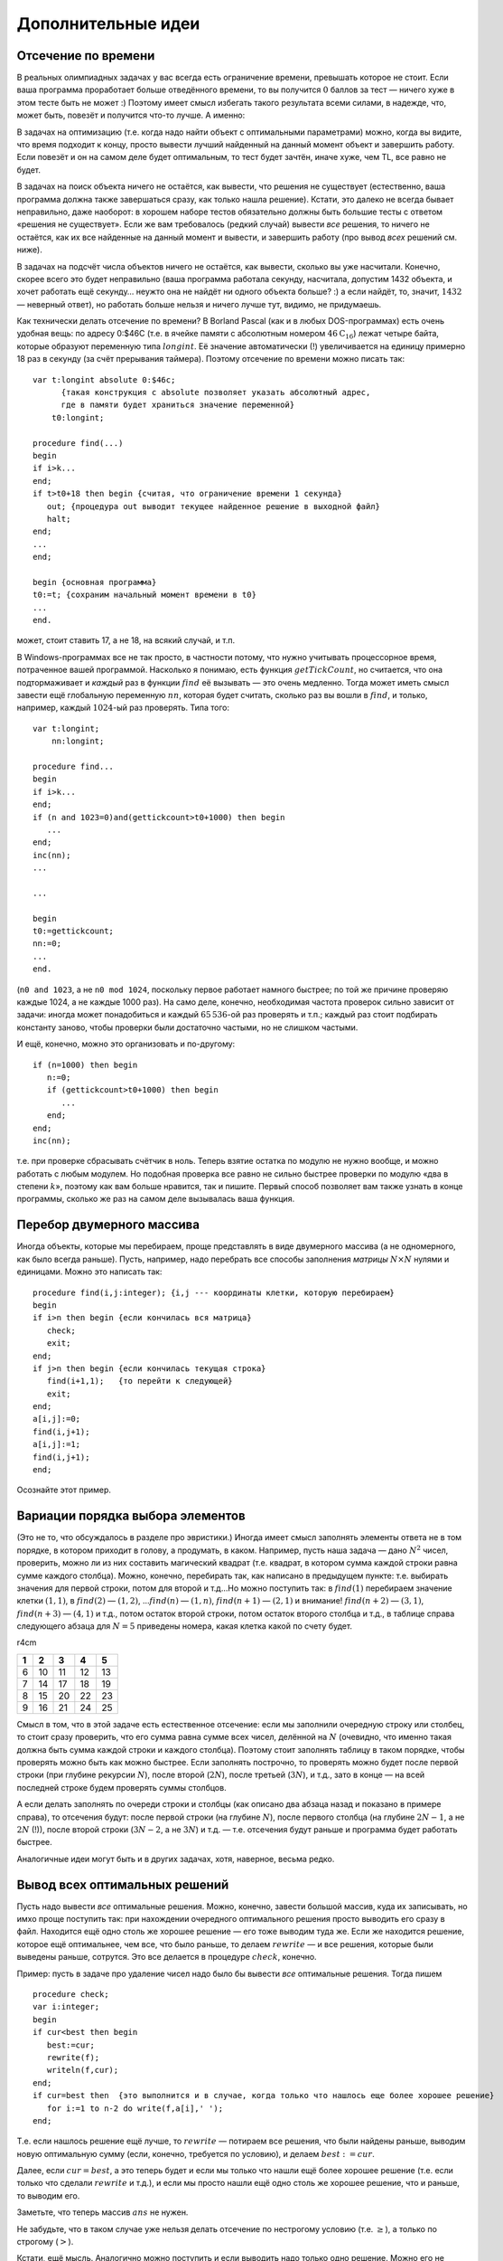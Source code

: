 Дополнительные идеи
-------------------

Отсечение по времени
^^^^^^^^^^^^^^^^^^^^

В реальных олимпиадных задачах у вас всегда есть ограничение времени,
превышать которое не стоит. Если ваша программа проработает больше
отведённого времени, то вы получится :math:`0` баллов за тест — ничего
хуже в этом тесте быть не может :) Поэтому имеет смысл избегать такого
результата всеми силами, в надежде, что, может быть, повезёт и получится
что-то лучше. А именно:

В задачах на оптимизацию (т.е. когда надо найти объект с оптимальными
параметрами) можно, когда вы видите, что время подходит к концу, просто
вывести лучший найденный на данный момент объект и завершить работу.
Если повезёт и он на самом деле будет оптимальным, то тест будет зачтён,
иначе хуже, чем TL, все равно не будет.

В задачах на поиск объекта ничего не остаётся, как вывести, что решения
не существует (естественно, ваша программа должна также завершаться
сразу, как только нашла решение). Кстати, это далеко не всегда бывает
неправильно, даже наоборот: в хорошем наборе тестов обязательно должны
быть большие тесты с ответом «решения не существует». Если же вам
требовалось (редкий случай) вывести *все* решения, то ничего не
остаётся, как их все найденные на данный момент и вывести, и завершить
работу (про вывод *всех* решений см. ниже).

В задачах на подсчёт числа объектов ничего не остаётся, как вывести,
сколько вы уже насчитали. Конечно, скорее всего это будет неправильно
(ваша программа работала секунду, насчитала, допустим 1432 объекта, и
хочет работать ещё секунду… неужто она не найдёт ни одного объекта
больше? :) а если найдёт, то, значит, :math:`1432` — неверный ответ), но
работать больше нельзя и ничего лучше тут, видимо, не придумаешь.

Как технически делать отсечение по времени? В Borland Pascal (как и в
любых DOS-программах) есть очень удобная вещь: по адресу 0:$46С (т.е. в
ячейке памяти с абсолютным номером :math:`46\mathrm C_{16}`) лежат
четыре байта, которые образуют переменную типа :math:`longint`. Её
значение автоматически (!) увеличивается на единицу примерно 18 раз в
секунду (за счёт прерывания таймера). Поэтому отсечение по времени можно
писать так:

::

    var t:longint absolute 0:$46c; 
          {такая конструкция с absolute позволяет указать абсолютный адрес, 
          где в памяти будет храниться значение переменной}
        t0:longint;
        
    procedure find(...)
    begin
    if i>k...
    end;
    if t>t0+18 then begin {считая, что ограничение времени 1 секунда}
       out; {процедура out выводит текущее найденное решение в выходной файл}
       halt;
    end;
    ...
    end;

    begin {основная программа}
    t0:=t; {сохраним начальный момент времени в t0}
    ...
    end.

может, стоит ставить 17, а не 18, на всякий случай, и т.п.

В Windows-программах все не так просто, в частности потому, что нужно
учитывать процессорное время, потраченное вашей программой. Насколько я
понимаю, есть функция :math:`getTickCount`, но считается, что она
подтормаживает и *каждый* раз в функции :math:`find` её вызывать — это
очень медленно. Тогда может иметь смысл завести ещё глобальную
переменную :math:`nn`, которая будет считать, сколько раз вы вошли в
:math:`find`, и только, например, каждый :math:`1024`-ый раз проверять.
Типа того:

::

    var t:longint;
        nn:longint;
        
    procedure find...
    begin
    if i>k...
    end;
    if (n and 1023=0)and(gettickcount>t0+1000) then begin
       ...
    end;
    inc(nn);
    ...

    ...

    begin
    t0:=gettickcount;
    nn:=0;
    ...
    end.

(``n0 and 1023``, а не ``n0 mod 1024``, поскольку первое работает
намного быстрее; по той же причине проверяю каждые 1024, а не каждые
1000 раз). На само деле, конечно, необходимая частота проверок сильно
зависит от задачи: иногда может понадобиться и каждый :math:`65\,536`-ой
раз проверять и т.п.; каждый раз стоит подбирать константу заново, чтобы
проверки были достаточно частыми, но не слишком частыми.

И ещё, конечно, можно это организовать и по-другому:

::

    if (n=1000) then begin
       n:=0;
       if (gettickcount>t0+1000) then begin
          ...
       end;
    end;
    inc(nn);

т.е. при проверке сбрасывать счётчик в ноль. Теперь взятие остатка по
модулю не нужно вообще, и можно работать с любым модулем. Но подобная
проверка все равно не сильно быстрее проверки по модулю «два в степени
:math:`k`\ », поэтому как вам больше нравится, так и пишите. Первый
способ позволяет вам также узнать в конце программы, сколько же раз на
самом деле вызывалась ваша функция.

Перебор двумерного массива
^^^^^^^^^^^^^^^^^^^^^^^^^^

Иногда объекты, которые мы перебираем, проще представлять в виде
двумерного массива (а не одномерного, как было всегда раньше). Пусть,
например, надо перебрать все способы заполнения *матрицы*
:math:`N\times N` нулями и единицами. Можно это написать так:

::

    procedure find(i,j:integer); {i,j --- координаты клетки, которую перебираем}
    begin
    if i>n then begin {если кончилась вся матрица}
       check;
       exit;
    end;
    if j>n then begin {если кончилась текущая строка}
       find(i+1,1);   {то перейти к следующей} 
       exit;
    end;
    a[i,j]:=0;
    find(i,j+1);
    a[i,j]:=1;
    find(i,j+1);
    end;

Осознайте этот пример.

Вариации порядка выбора элементов
^^^^^^^^^^^^^^^^^^^^^^^^^^^^^^^^^

(Это не то, что обсуждалось в разделе про эвристики.) Иногда имеет смысл
заполнять элементы ответа не в том порядке, в котором приходит в голову,
а продумать, в каком. Например, пусть наша задача — дано :math:`N^2`
чисел, проверить, можно ли из них составить магический квадрат (т.е.
квадрат, в котором сумма каждой строки равна сумме каждого столбца).
Можно, конечно, перебирать так, как написано в предыдущем пункте: т.е.
выбирать значения для первой строки, потом для второй и т.д…Но можно
поступить так: в :math:`find(1)` перебираем значение клетки
:math:`(1,1)`, в :math:`find(2)` — :math:`(1,2)`, …\ :math:`find(n)` —
:math:`(1,n)`, :math:`find(n+1)` — :math:`(2,1)` и внимание!
:math:`find(n+2)` — :math:`(3,1)`, :math:`find(n+3)` — :math:`(4,1)` и
т.д., потом остаток второй строки, потом остаток второго столбца и т.д.,
в таблице справа следующего абзаца для :math:`N=5` приведены номера,
какая клетка какой по счету будет.

r4cm

+-----+------+------+------+------+
| 1   | 2    | 3    | 4    | 5    |
+=====+======+======+======+======+
| 6   | 10   | 11   | 12   | 13   |
+-----+------+------+------+------+
| 7   | 14   | 17   | 18   | 19   |
+-----+------+------+------+------+
| 8   | 15   | 20   | 22   | 23   |
+-----+------+------+------+------+
| 9   | 16   | 21   | 24   | 25   |
+-----+------+------+------+------+

Смысл в том, что в этой задаче есть естественное отсечение: если мы
заполнили очередную строку или столбец, то стоит сразу проверить, что
его сумма равна сумме всех чисел, делённой на :math:`N` (очевидно, что
именно такая должна быть сумма каждой строки и каждого столбца). Поэтому
стоит заполнять таблицу в таком порядке, чтобы проверять можно быть как
можно быстрее. Если заполнять построчно, то проверять можно будет после
первой строки (при глубине рекурсии :math:`N`), после второй
(:math:`2N`), после третьей (:math:`3N`), и т.д., зато в конце — на всей
последней строке будем проверять суммы столбцов.

А если делать заполнять по очереди строки и столбцы (как описано два
абзаца назад и показано в примере справа), то отсечения будут: после
первой строки (на глубине :math:`N`), после первого столбца (на глубине
:math:`2N-1`, а не :math:`2N` (!)), после второй строки (:math:`3N-2`, а
не :math:`3N`) и т.д. — т.е. отсечения будут раньше и программа будет
работать быстрее.

Аналогичные идеи могут быть и в других задачах, хотя, наверное, весьма
редко.

Вывод всех оптимальных решений
^^^^^^^^^^^^^^^^^^^^^^^^^^^^^^

Пусть надо вывести *все* оптимальные решения. Можно, конечно, завести
большой массив, куда их записывать, но имхо проще поступить так: при
нахождении очередного оптимального решения просто выводить его сразу в
файл. Находится ещё одно столь же хорошее решение — его тоже выводим
туда же. Если же находится решение, которое ещё оптимальнее, чем все,
что было раньше, то делаем :math:`rewrite` — и все решения, которые были
выведены раньше, сотрутся. Это все делается в процедуре :math:`check`,
конечно.

Пример: пусть в задаче про удаление чисел надо было бы вывести *все*
оптимальные решения. Тогда пишем

::

    procedure check;
    var i:integer;
    begin
    if cur<best then begin
       best:=cur;
       rewrite(f);
       writeln(f,cur);
    end;
    if cur=best then  {это выполнится и в случае, когда только что нашлось еще более хорошее решение}
       for i:=1 to n-2 do write(f,a[i],' ');
    end;

Т.е. если нашлось решение ещё лучше, то :math:`rewrite` — потираем все
решения, что были найдены раньше, выводим новую оптимальную сумму (если,
конечно, требуется по условию), и делаем :math:`best:=cur`.

Далее, если :math:`cur=best`, а это теперь будет и если мы только что
нашли ещё более хорошее решение (т.е. если только что сделали
:math:`rewrite` и т.д.), и если мы просто нашли ещё одно столь же
хорошее решение, что и раньше, то выводим его.

Заметьте, что теперь массив :math:`ans` не нужен.

Не забудьте, что в таком случае уже нельзя делать отсечение по
нестрогому условию (т.е. :math:`\geq`), а только по строгому
(:math:`>`).

Кстати, ещё мысль. Аналогично можно поступить и если выводить надо
только одно решение. Можно его не сохранять в :math:`ans`, а сразу
выводить

::

    procedure check;
    var i:integer;
    begin
    if cur<best then begin
       best:=cur;
       rewrite(f);
       writeln(f,cur);
       for i:=1 to n-2 do write(f,a[i],' ');
       close(f);
    end;
    end;

За счёт :math:`close(f)` при отсечении по времени можно будет сразу
делать :math:`halt` — в каждый момент времени лучшее на данный момент
времени решение у нас уже лежит в файле, и при отсечении по времени вам
ничего вообще делать не надо, просто :math:`halt`.
